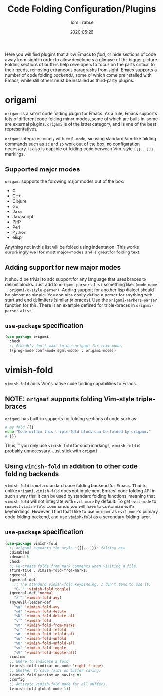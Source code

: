 #+TITLE:   Code Folding Configuration/Plugins
#+AUTHOR:  Tom Trabue
#+EMAIL:   tom.trabue@gmail.com
#+DATE:    2020:05:26
#+STARTUP: fold

Here you will find plugins that allow Emacs to /fold/, or hide sections of code
away from sight in order to allow developers a glimpse of the bigger
picture. Folding sections of buffers help developers to focus on the parts
critical to their needs, removing extraneous paragraphs from sight. Emacs
supports a number of code folding /backends/, some of which come preinstalled
with Emacs, while still others must be installed as third-party plugins.

* origami
  =origami= is a smart code folding plugin for Emacs. As a rule, Emacs supports
  lots of different code folding minor modes, some of which are built-in, some
  are external plugins. =origami= is of the latter category, and is one of the
  best representatives.

  =origami= integrates nicely with =evil-mode=, so using standard Vim-like
  folding commands such as =zc= and =zo= work out of the box, no configuration
  necessary. It also is capable of folding code between Vim-style ={{{...}}}=
  markings.

** Supported major modes
   =origami= supports the following major modes out of the box:

   - C
   - C++
   - Clojure
   - Go
   - Java
   - Javascript
   - PHP
   - Perl
   - Python
   - elisp

   Anything not in this list will be folded using indentation. This works
   surprisingly well for most major-modes and is great for folding text.

** Adding support for new major modes
   It should be trivial to add support for any language that uses braces to
   delimit blocks. Just add to =origami-parser-alist= something like:
   =(mode-name . origami-c-style-parser)=. Adding support for another lisp
   dialect should be almost as simple. You can also easily define a parser for
   anything with start and end delimiters (similar to braces). Use the
   =origami-markers-parser= function for this. There is an example defined for
   triple-braces in =origami-parser-alist=.

** =use-package= specification
   #+begin_src emacs-lisp
     (use-package origami
       :hook
       ;; Probably don't want to use origami for text-mode.
       ((prog-mode conf-mode sgml-mode) . origami-mode))
   #+end_src

* vimish-fold
  =vimish-fold= adds Vim's native code folding capabilities to Emacs.

** NOTE: =origami= supports folding Vim-style triple-braces
   =origami= has built-in supports for folding sections of code such as:

   #+begin_src bash :tangle no
     # my fold {{{
     echo "Code within this triple-fold block can be folded by origami."
     # }}}
   #+end_src

   Thus, if you only use =vimish-fold= for such markings, =vimish-fold= is
   probably unnecessary. Just stick with =origami=.

** Using =vimish-fold= in addition to other code folding backends
   =vimish-fold= is /not/ a standard code folding backend for Emacs. That is,
   unlike =origami=, =vimish-fold= does not implement Emacs' code folding API in
   such a way that it can be used by standard folding functions, meaning that
   =vimish-fold= will not integrate with =evil-mode= by default. To get
   =evil-mode= to respect =vimish-fold= commands you will have to customize
   evil's keybindings. However, I find that I like to use =origami= as
   =evil-mode='s primary code folding backend, and use =vimish-fold= as a
   secondary folding layer.

** =use-package= specification
   #+begin_src emacs-lisp
     (use-package vimish-fold
       ;; origami supports Vim-style "{{{...}}}" folding now.
       :disabled
       :demand t
       :hook
       ;; Re-create folds from mark comments when visiting a file.
       (find-file . vimish-fold-from-marks)
       :general
       (general-def
         ;; The standard vimish-fold keybinding. I don't tend to use it.
         "C-`" 'vimish-fold-toggle)
       (general-def 'normal
         "zf" 'vimish-fold-avy)
       (my/evil-leader-def
         "va" 'vimish-fold-avy
         "vd" 'vimish-fold-delete
         "vD" 'vimish-fold-delete-all
         "vf" 'vimish-fold
         "vm" 'vimish-fold-from-marks
         "vr" 'vimish-fold-refold
         "vR" 'vimish-fold-refold-all
         "vu" 'vimish-fold-unfold
         "vU" 'vimish-fold-unfold-all
         "vv" 'vimish-fold-toggle
         "vV" 'vimish-fold-toggle-all)
       :custom
       ;; Where to indicate a fold
       (vimish-fold-indication-mode 'right-fringe)
       ;; Whether to save folds on buffer saving.
       (vimish-fold-persist-on-saving t)
       :config
       ;; Activate vimish-fold mode for all buffers.
       (vimish-fold-global-mode 1))
   #+end_src
